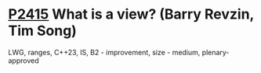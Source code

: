 * [[https://wg21.link/p2415][P2415]] What is a view? (Barry Revzin, Tim Song)
:PROPERTIES:
:CUSTOM_ID: p2415-what-is-a-view-barry-revzin-tim-song
:END:
LWG, ranges, C++23, IS, B2 - improvement, size - medium, plenary-approved
